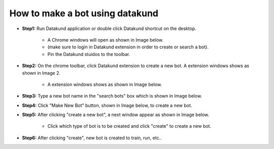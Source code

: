 How to make a bot using datakund
************

* **Step1:** Run Datakund application or double click Datakund shortcut on the desktop.

   * A Chrome windows will open as shown in Image below.
   
   * (make sure to login in Datakund extension in order to create or search a bot). 

   * Pin the Datakund stuidos to the toolbar.
   
.. image:: 1.jpg

* **Step2:** On the chrome toolbar, click Datakund extension to create a new bot. A extension windows shows as shown in Image 2.

   *  A extension windows shows as shown in Image below.

.. image:: 2.jpg
   
* **Step3:** Type a new bot name in the "search bots" box which is shown in Image below.
   
.. image:: 3.jpg
   
* **Step4:** Click "Make New Bot" button, shown in Image below, to create a new bot.
   
.. image:: 4.jpg
   
* **Step5:** After clicking "create a new bot", a next window appear as shown in Image below.

   * Click which type of bot is to be created and click "create" to create a new bot.
   
.. image:: 5.jpg

* **Step6:** After clicking "create", new bot is created to train, run, etc..

.. image:: 6.jpg
